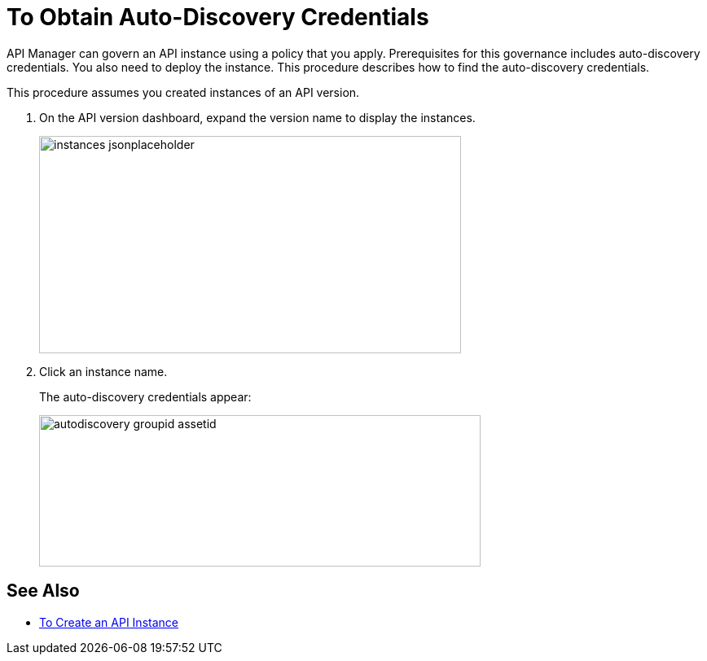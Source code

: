 = To Obtain Auto-Discovery Credentials

API Manager can govern an API instance using a policy that you apply. Prerequisites for this governance includes auto-discovery credentials. You also need to deploy the instance. This procedure describes how to find the auto-discovery credentials.

This procedure assumes you created instances of an API version.

. On the API version dashboard, expand the version name to display the instances.
+
image::instances-jsonplaceholder.png[height=267,width=518]
+
. Click an instance name.
+
The auto-discovery credentials appear:
+
image::autodiscovery-groupid-assetid.png[height=186,width=542]


== See Also

* link:/api-manager/create-instance-task[To Create an API Instance]
